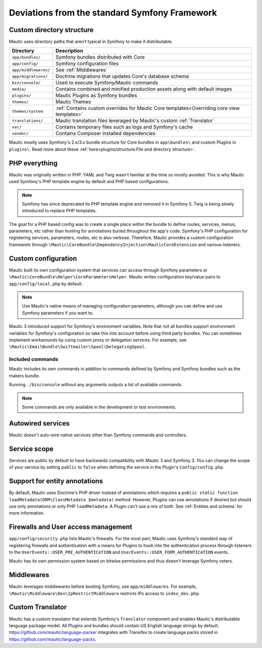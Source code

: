Deviations from the standard Symfony Framework
##############################################

Custom directory structure
**************************

Mautic uses directory paths that aren't typical in Symfony to make it distributable.

.. list-table::
    :header-rows: 1

    * - Directory
      - Description
    * - ``app/bundles/``
      - Symfony bundles distributed with Core
    * - ``app/config/``
      - Symfony configuration files
    * - ``app/middlewares/``
      - See :ref:`Middlewares`
    * - ``app/migrations/``
      - Doctrine migrations that updates Core's database schema
    * - ``bin/console/``
      - Used to execute Symfony/Mautic commands
    * - ``media/``
      - Contains combined and minified production assets along with default images
    * - ``plugins/``
      - Mautic Plugins as Symfony bundles
    * - ``themes/``
      - Mautic Themes
    * - ``themes/system``
      - :ref:`Contains custom overrides for Mautic Core templates<Overriding core view templates>`
    * - ``translations/``
      - Mautic translation files leveraged by Mautic's custom :ref:`Translator`
    * - ``var/``
      - Contains temporary files such as logs and Symfony's cache
    * - ``vendor/``
      - Contains Composer installed dependencies

Mautic mostly uses Symfony's 2.x/3.x bundle structure for Core bundles in ``app\bundles\`` and custom Plugins in ``plugins\``. Read more about these :ref:`here<plugins/structure:File and directory structure>`.

PHP everything
**************

Mautic was originally written in PHP. YAML and Twig wasn't familiar at the time so mostly avoided. This is why Mautic used Symfony's PHP template engine by default and PHP based configurations.

.. note:: Symfony has since deprecated its PHP template engine and removed it in Symfony 5. Twig is being slowly introduced to replace PHP templates.

The goal for a PHP based config was to create a single place within the bundle to define routes, services, menus, parameters, etc rather than hunting for annotations buried throughout the app's code. Symfony's PHP configuration for registering services, parameters, routes, etc is also verbose. Therefore, Mautic provides a custom configuration framework through ``\Mautic\CoreBundle\DependencyInjection\MauticCoreExtension`` and various listeners.

Custom configuration
********************

Mautic built its own configuration system that services can access through Symfony parameters or ``\Mautic\CoreBundle\Helper\CoreParametersHelper``. Mautic writes configuration key/value pairs to ``app/config/local.php`` by default.

.. note:: Use Mautic's native means of managing configuration parameters, although you can define and use Symfony parameters if you want to.

Mautic 3 introduced support for Symfony's environment variables. Note that not all bundles support environment variables for Symfony's configuration so take this into account before using third party bundles. You can sometimes implement workarounds by using custom proxy or delegation services. For example, see ``\Mautic\EmailBundle\Swiftmailer\Spool\DelegatingSpool``.

Included commands
-----------------
Mautic includes its own commands in addition to commands defined by Symfony and Symfony bundles such as the makers bundle.

Running ``./bin/console`` without any arguments outputs a list of available commands.

.. note:: Some commands are only available in the development or test environments.

Autowired services
******************

Mautic doesn't auto-wire native services other than Symfony commands and controllers.

Service scope
*************

Services are public by default to have backwards compatibility with Mautic 3 and Symfony 3. You can change the scope of your service by setting ``public`` to ``false`` when defining the service in the Plugin's ``Config/config.php``.

Support for entity annotations
******************************
By default, Mautic uses Doctrine's PHP driver instead of annotations which requires a ``public static function loadMetadata(ORM\ClassMetadata $metadata)`` method. However, Plugins can use annotations if desired but should use only annotations or only PHP ``loadMetadata``. A Plugin can't use a mix of both. See :ref:`Entities and schema` for more information.

Firewalls and User access management
************************************
``app/config/security.php`` lists Mautic's firewalls. For the most part, Mautic uses Symfony's standard way of registering firewalls and authentication with a means for Plugins to hook into the authentication process through listeners to the ``UserEvents::USER_PRE_AUTHENTICATION`` and ``UserEvents::USER_FORM_AUTHENTICATION`` events.

Mautic has its own permission system based on bitwise permissions and thus doesn't leverage Symfony voters.

Middlewares
***********

Mautic leverages middlewares before booting Symfony, see ``app/middlewares``. For example, ``\Mautic\Middleware\Dev\IpRestrictMiddleware`` restricts IPs access to ``index_dev.php``.

Custom Translator
*****************

Mautic has a custom translator that extends Symfony's ``Translator`` component and enables Mautic's distributable language package model. All Plugins and bundles should contain US English language strings by default. https://github.com/mautic/language-packer integrates with Transifex to create language packs stored in https://github.com/mautic/language-packs.
